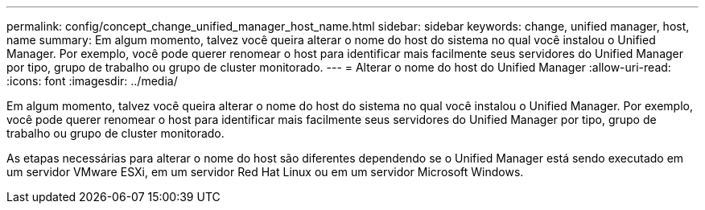 ---
permalink: config/concept_change_unified_manager_host_name.html 
sidebar: sidebar 
keywords: change, unified manager, host, name 
summary: Em algum momento, talvez você queira alterar o nome do host do sistema no qual você instalou o Unified Manager. Por exemplo, você pode querer renomear o host para identificar mais facilmente seus servidores do Unified Manager por tipo, grupo de trabalho ou grupo de cluster monitorado. 
---
= Alterar o nome do host do Unified Manager
:allow-uri-read: 
:icons: font
:imagesdir: ../media/


[role="lead"]
Em algum momento, talvez você queira alterar o nome do host do sistema no qual você instalou o Unified Manager. Por exemplo, você pode querer renomear o host para identificar mais facilmente seus servidores do Unified Manager por tipo, grupo de trabalho ou grupo de cluster monitorado.

As etapas necessárias para alterar o nome do host são diferentes dependendo se o Unified Manager está sendo executado em um servidor VMware ESXi, em um servidor Red Hat Linux ou em um servidor Microsoft Windows.
